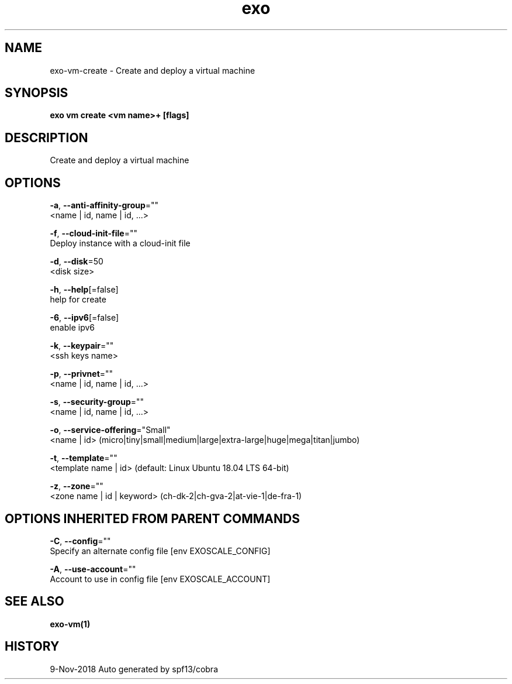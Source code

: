 .TH "exo" "1" "Nov 2018" "Auto generated by spf13/cobra" "" 
.nh
.ad l


.SH NAME
.PP
exo\-vm\-create \- Create and deploy a virtual machine


.SH SYNOPSIS
.PP
\fBexo vm create <vm name>+ [flags]\fP


.SH DESCRIPTION
.PP
Create and deploy a virtual machine


.SH OPTIONS
.PP
\fB\-a\fP, \fB\-\-anti\-affinity\-group\fP=""
    <name | id, name | id, ...>

.PP
\fB\-f\fP, \fB\-\-cloud\-init\-file\fP=""
    Deploy instance with a cloud\-init file

.PP
\fB\-d\fP, \fB\-\-disk\fP=50
    <disk size>

.PP
\fB\-h\fP, \fB\-\-help\fP[=false]
    help for create

.PP
\fB\-6\fP, \fB\-\-ipv6\fP[=false]
    enable ipv6

.PP
\fB\-k\fP, \fB\-\-keypair\fP=""
    <ssh keys name>

.PP
\fB\-p\fP, \fB\-\-privnet\fP=""
    <name | id, name | id, ...>

.PP
\fB\-s\fP, \fB\-\-security\-group\fP=""
    <name | id, name | id, ...>

.PP
\fB\-o\fP, \fB\-\-service\-offering\fP="Small"
    <name | id> (micro|tiny|small|medium|large|extra\-large|huge|mega|titan|jumbo)

.PP
\fB\-t\fP, \fB\-\-template\fP=""
    <template name | id> (default: Linux Ubuntu 18.04 LTS 64\-bit)

.PP
\fB\-z\fP, \fB\-\-zone\fP=""
    <zone name | id | keyword> (ch\-dk\-2|ch\-gva\-2|at\-vie\-1|de\-fra\-1)


.SH OPTIONS INHERITED FROM PARENT COMMANDS
.PP
\fB\-C\fP, \fB\-\-config\fP=""
    Specify an alternate config file [env EXOSCALE\_CONFIG]

.PP
\fB\-A\fP, \fB\-\-use\-account\fP=""
    Account to use in config file [env EXOSCALE\_ACCOUNT]


.SH SEE ALSO
.PP
\fBexo\-vm(1)\fP


.SH HISTORY
.PP
9\-Nov\-2018 Auto generated by spf13/cobra

